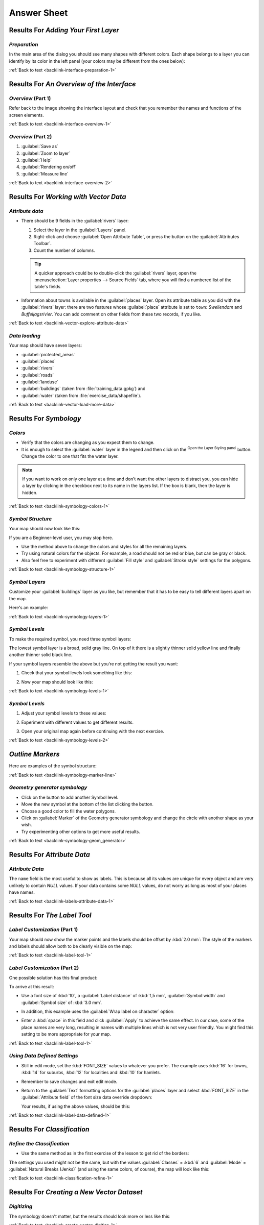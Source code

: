 Answer Sheet
===============================================================================

|RF| *Adding Your First Layer*
-------------------------------------------------------------------------------

.. _interface-preparation-1:

|basic| *Preparation*
...............................................................................

In the main area of the dialog you should see many shapes with different
colors. Each shape belongs to a layer you can identify by its color in the
left panel (your colors may be different from the ones below):

.. image:: img/basic_map.png
   :align: center

:ref:`Back to text <backlink-interface-preparation-1>`


|RF| *An Overview of the Interface*
-------------------------------------------------------------------------------

.. _interface-overview-1:

|basic| *Overview* (Part 1)
...............................................................................

Refer back to the image showing the interface layout and check that you
remember the names and functions of the screen elements.

:ref:`Back to text <backlink-interface-overview-1>`


.. _interface-overview-2:

|basic| *Overview* (Part 2)
...............................................................................

#. :guilabel:`Save as`
#. :guilabel:`Zoom to layer`
#. :guilabel:`Help`
#. :guilabel:`Rendering on/off`
#. :guilabel:`Measure line`

:ref:`Back to text <backlink-interface-overview-2>`


|RF| *Working with Vector Data*
-------------------------------------------------------------------------------

.. _vector-explore-attribute-data:

|basic| *Attribute data*
...............................................................................

* There should be 9 fields in the :guilabel:`rivers` layer:

  #. Select the layer in the :guilabel:`Layers` panel.
  #. Right-click and choose :guilabel:`Open Attribute Table`, or press the |openTable|
     button on the :guilabel:`Attributes Toolbar`.
  #. Count the number of columns.

  .. tip:: A quicker approach could be to double-click the
   :guilabel:`rivers` layer, open the :menuselection:`Layer properties --> Source
   Fields` tab, where you will find a numbered list of the table's fields.

* Information about towns is available in the :guilabel:`places` layer. Open its
  attribute table as you did with the :guilabel:`rivers` layer: there are two features whose :guilabel:`place`
  attribute is set to ``town``: *Swellendam* and *Buffeljagsrivier*.
  You can add comment on other fields from these two records, if you like.

:ref:`Back to text <backlink-vector-explore-attribute-data>`

.. _vector-load-more-data:

|basic| *Data loading*
...............................................................................

Your map should have seven layers:

* :guilabel:`protected_areas`
* :guilabel:`places`
* :guilabel:`rivers`
* :guilabel:`roads`
* :guilabel:`landuse`
* :guilabel:`buildings` (taken from :file:`training_data.gpkg`) and
* :guilabel:`water` (taken from :file:`exercise_data/shapefile`).

:ref:`Back to text <backlink-vector-load-more-data>`


|RF| *Symbology*
-------------------------------------------------------------------------------

.. _symbology-colors-1:

|basic| *Colors*
...............................................................................

* Verify that the colors are changing as you expect them to change.
* It is enough to select the :guilabel:`water` layer in the legend and then click
  on the |symbology| :sup:`Open the Layer Styling panel` button. Change the color
  to one that fits the water layer.

.. image:: img/answer_water_blue.png
   :align: center

.. note::  If you want to work on only one layer at a time and don't want the
   other layers to distract you, you can hide a layer by clicking in the checkbox
   next to its name in the layers list. If the box is blank, then the layer
   is hidden.

:ref:`Back to text <backlink-symbology-colors-1>`


.. _symbology-structure-1:

|basic| *Symbol Structure*
...............................................................................

Your map should now look like this:

.. image:: img/answer_symbology1.png
   :align: center

If you are a Beginner-level user, you may stop here.

* Use the method above to change the colors and styles for all the remaining
  layers.
* Try using natural colors for the objects. For example, a road should not be
  red or blue, but can be gray or black.
* Also feel free to experiment with different :guilabel:`Fill style` and
  :guilabel:`Stroke style` settings for the polygons.

.. image:: img/answer_symbology2.png
   :align: center

:ref:`Back to text <backlink-symbology-structure-1>`


.. _symbology-layers-1:

|moderate| *Symbol Layers*
...............................................................................

Customize your :guilabel:`buildings` layer as you like, but remember that it
has to be easy to tell different layers apart on the map.

Here's an example:

.. image:: img/answer_buildings_symbology.png
   :align: center

:ref:`Back to text <backlink-symbology-layers-1>`


.. _symbology-levels-1:

|moderate| *Symbol Levels*
...............................................................................

To make the required symbol, you need three symbol layers:

.. image:: img/answer_road_symbology.png
   :align: center

The lowest symbol layer is a broad, solid gray line. On top of it there is a
slightly thinner solid yellow line and finally another thinner solid black line.

If your symbol layers resemble the above but you're not getting the result
you want:

#. Check that your symbol levels look something like this:

   .. image:: img/answer_road_symbol_levels.png
      :align: center

#. Now your map should look like this:

   .. image:: img/target_road_symbology.png
      :align: center

:ref:`Back to text <backlink-symbology-levels-1>`


.. _symbology-levels-2:

|hard| *Symbol Levels*
...............................................................................

#. Adjust your symbol levels to these values:

   .. image:: img/answer_road_symbol_layers.png
      :align: center

#. Experiment with different values to get different results.
#. Open your original map again before continuing with the next exercise.

:ref:`Back to text <backlink-symbology-levels-2>`


.. _symbology-marker-line:

|moderate| *Outline Markers* 
-------------------------------------------------------------------------------

Here are examples of the symbol structure:

.. image:: img/answer_marker_line.png
   :align: center

.. image:: img/answer_marker_line2.png
   :align: center

:ref:`Back to text <backlink-symbology-marker-line>`


.. _symbology-geom_generator:

|hard| *Geometry generator symbology*
...............................................................................

* Click on the |signPlus| button to add another Symbol level.
* Move the new symbol at the bottom of the list clicking the |arrowDown| button.
* Choose a good color to fill the water polygons.
* Click on :guilabel:`Marker` of the Geometry generator symbology and change the
  circle with another shape as your wish.
* Try experimenting other options to get more useful results.

:ref:`Back to text <backlink-symbology-geom_generator>`

|RF| *Attribute Data*
-------------------------------------------------------------------------------

.. _labels-attribute-data-1:

|basic| *Attribute Data*
...............................................................................

The ``name`` field is the most useful to show as labels. This is because all its
values are unique for every object and are very unlikely to contain *NULL*
values. If your data contains some *NULL* values, do not worry as long as most
of your places have names.

:ref:`Back to text <backlink-labels-attribute-data-1>`


|RF| *The Label Tool*
-------------------------------------------------------------------------------

.. _label-tool-1:

|moderate| *Label Customization* (Part 1)
...............................................................................

Your map should now show the marker points and the labels should be offset by
:kbd:`2.0 mm`: The style of the markers and labels should allow both to be
clearly visible on the map:

.. image:: img/customised_labels_one.png
   :align: center

:ref:`Back to text <backlink-label-tool-1>`


.. _label-tool-2:

|moderate| *Label Customization* (Part 2)
...............................................................................

One possible solution has this final product:

.. image:: img/possible_outcome_map.png
   :align: center

To arrive at this result:

* Use a font size of :kbd:`10`, a :guilabel:`Label
  distance` of :kbd:`1,5 mm`, :guilabel:`Symbol width` and
  :guilabel:`Symbol size` of :kbd:`3.0 mm`.
* In addition, this example uses the :guilabel:`Wrap label on character`
  option:

  .. image:: img/wrap_character_settings.png
     :align: center

* Enter a :kbd:`space` in this field and click :guilabel:`Apply` to achieve the
  same effect. In our case, some of the place names are very long, resulting in
  names with multiple lines which is not very user friendly. You might find this
  setting to be more appropriate for your map.

:ref:`Back to text <backlink-label-tool-1>`


.. _label-data-defined-1:

|hard| *Using Data Defined Settings*
...............................................................................

* Still in edit mode, set the :kbd:`FONT_SIZE` values to whatever you prefer.
  The example uses :kbd:`16` for towns, :kbd:`14` for suburbs, :kbd:`12` for
  localities and :kbd:`10` for hamlets.
* Remember to save changes and exit edit mode.
* Return to the :guilabel:`Text` formatting options for the :guilabel:`places`
  layer and select :kbd:`FONT_SIZE` in the :guilabel:`Attribute field` of the
  font size data override dropdown:

  .. image:: img/font_size_override.png
     :align: center

  Your results, if using the above values, should be this:

  .. image:: img/font_override_results.png
     :align: center

:ref:`Back to text <backlink-label-data-defined-1>`


|RF| *Classification*
-------------------------------------------------------------------------------

.. _classification-refine-1:

|moderate| *Refine the Classification*
...............................................................................

* Use the same method as in the first exercise of the lesson to get rid of the
  borders:

  .. image:: img/gradient_map_no_pen.png
     :align: center

The settings you used might not be the same, but with the values
:guilabel:`Classes` = :kbd:`6` and :guilabel:`Mode` = :guilabel:`Natural Breaks
(Jenks)` (and using the same colors, of course), the map will look like this:

.. image:: img/gradient_map_new_mode.png
   :align: center

:ref:`Back to text <backlink-classification-refine-1>`


|RF| *Creating a New Vector Dataset*
-------------------------------------------------------------------------------

.. _create-vector-digitize-1:

|basic| *Digitizing*
...............................................................................

The symbology doesn't matter, but the results should look more or less like
this:

.. image:: img/routes_layer_result.png
   :align: center

:ref:`Back to text <backlink-create-vector-digitize-1>`


.. _create-vector-topology-1:

|moderate| *Topology: Add Ring Tool*
...............................................................................

The exact shape doesn't matter, but you should be getting a hole in the middle
of your feature, like this one:

.. image:: img/ring_tool_result.png
   :align: center

* Undo your edit before continuing with the exercise for the next tool.

:ref:`Back to text <backlink-create-vector-topology-1>`


.. _create-vector-topology-2:

|moderate| *Topology: Add Part Tool*
...............................................................................

* First select the |largeLandUseArea|:

.. image:: img/park_selected.png
   :align: center

* Now add your new part:

.. image:: img/new_park_area.png
   :align: center

* Undo your edit before continuing with the exercise for the next tool.

:ref:`Back to text <backlink-create-vector-topology-2>`


.. _create-vector-topology-4:

|hard| *Merge Features*
...............................................................................

* Use the :guilabel:`Merge Selected Features` tool, making sure to first select
  both of the polygons you wish to merge.
* Use the feature with the :guilabel:`OGC_FID` of :kbd:`1` as the source of your
  attributes (click on its entry in the dialog, then click the :guilabel:`Take
  attributes from selected feature` button):

.. note:: If you're using a different dataset, it is highly likely that your
   original polygon's :guilabel:`OGC_FID` will not be :kbd:`1`. Just choose the
   feature which has an :guilabel:`OGC_FID`.

  .. image:: img/merge_feature_dialog.png
     :align: center

.. Note:: Using the :guilabel:`Merge Attributes of Selected Features` tool
  will keep the geometries distinct, but give them the same attributes.

:ref:`Back to text <backlink-create-vector-topology-4>`


.. _create-vector-forms-1:

|moderate| *Forms*
...............................................................................

For the :guilabel:`TYPE`, there is obviously a limited amount of types that a
road can be, and if you check the attribute table for this layer, you'll see
that they are predefined.

* Set the widget to :guilabel:`Value Map` and click
  :guilabel:`Load Data from Layer`.
* Select :guilabel:`roads` in the :guilabel:`Label` dropdown and
  :guilabel:`highway` for both the :guilabel:`Value` and :guilabel:`Description`
  options:

  .. image:: img/value_map_settings.png
     :align: center

* Click :guilabel:`Ok` three times.
* If you use the :guilabel:`Identify` tool on a street now while edit mode is
  active, the dialog you get should look like this:

  .. image:: img/highway_as_value_map.png
     :align: center

:ref:`Back to text <backlink-create-vector-forms-1>`


|RF| *Vector Analysis*
-------------------------------------------------------------------------------

.. _vector-analysis-basic-1:

|basic| *Distance from High Schools*
...............................................................................

* Your buffer dialog should look like this:

  .. image:: img/schools_buffer_setup.png
     :align: center

  The :guilabel:`Buffer distance` is :guilabel:`1` kilometer.

* The :guilabel:`Segments to approximate` value is set to :guilabel:`20`. This is
  optional, but it's recommended, because it makes the output buffers look
  smoother. Compare this:

  .. image:: img/schools_buffer_5.png
     :align: center

  To this:

  .. image:: img/schools_buffer_6.png
     :align: center

The first image shows the buffer with the :guilabel:`Segments to approximate`
value set to :guilabel:`5` and the second shows the value set to :guilabel:`20`.
In our example, the difference is subtle, but you can see that the buffer's edges
are smoother with the higher value.

:ref:`Back to text <backlink-vector-analysis-basic-1>`

.. _vector-analysis-basic-2:

|basic| *Distance from Restaurants*
...............................................................................

To create the new :guilabel:`houses_restaurants_500m` layer, we go through a two step
process:

* First, create a buffer of 500m around the restaurants and add the layer to
  the map:

  .. image:: img/restaurants_buffer.png
     :align: center

  .. image:: img/restaurants_buffer_result.png
     :align: center

* Next, extract buildings within that buffer area:

  .. image:: img/select_within_restaurants.png
     :align: center

Your map should now show only those buildings which are within 50m of a road,
1km of a school and 500m of a restaurant:

.. image:: img/restaurant_buffer_result.png
   :align: center

:ref:`Back to text <backlink-vector-analysis-basic-2>`

|RF| *Network Analysis*
-------------------------------------------------------------------------------

.. _network-analysis-1:

|moderate| *Fastest path*
-------------------------------------------------------------------------------

Open :menuselection:`Network Analysis --> Shortest Path (Point to Point)` and
fill the dialog as:

.. image:: img/fastest_path_result.png
   :align: center

Make sure that the :guilabel:`Path type to calculate` is ``Fastest``.

Click on :guilabel:`Run` and close the dialog.

Open now the attribute table of the output layer. The :guilabel:`cost` field
contains the travel time between the two points (as fraction of hours):

.. image:: img/fastest_path_attribute.png
   :align: center

:ref:`Back to text <backlink-network_analysis_1>`


|RF| *Raster Analysis*
-------------------------------------------------------------------------------

.. _raster-analysis-1:

|basic| *Calculate Aspect*
...............................................................................

* Set your :guilabel:`Aspect` dialog up like this:

  .. image:: img/answer_dem_aspect.png
     :align: center

Your result:

.. image:: img/answer_aspect_result.png
   :align: center

:ref:`Back to text <backlink-raster-analysis-1>`


.. _raster-analysis-2:

|moderate| *Calculate Slope (less than 2 and 5 degrees)*
...............................................................................

* Set your :guilabel:`Raster calculator` dialog up like this:

  .. image:: img/answer_raster_calculator_slope.png
     :align: center

* For the 5 degree version, replace the ``2`` in the expression and file
  name with ``5``.

Your results:

* 2 degrees:

  .. image:: img/answer_2degree_result.png
     :align: center

* 5 degrees:

  .. image:: img/answer_5degree_result.png
     :align: center

:ref:`Back to text <backlink-raster-analysis-2>`


|RF| *Completing the Analysis*
-------------------------------------------------------------------------------

.. _complete-analysis-1:

|moderate| *Raster to Vector*
...............................................................................

* Open the :guilabel:`Query Builder` by right-clicking on the :guilabel:`all_terrain`
  layer in the :guilabel:`Layers` panel, and selecting the :menuselection:`Properties
  --> Source` tab.
* Then build the query :kbd:`"suitable" = 1`.
* Click :guilabel:`OK` to filter out all the polygons where this condition
  isn't met.

When viewed over the original raster, the areas should overlap perfectly:

.. image:: img/polygonize_raster.png
   :align: center

* You can save this layer by right-clicking on the :guilabel:`all_terrain`
  layer in the :guilabel:`Layers` panel and choosing :guilabel:`Save As...`,
  then continue as per the instructions.

:ref:`Back to text <backlink-complete-analysis-1>`


.. _complete-analysis-2:

|moderate| *Inspecting the Results*
...............................................................................

You may notice that some of the buildings in your :kbd:`new_solution` layer have
been "sliced" by the :guilabel:`Intersect` tool. This shows that only part of the
building - and therefore only part of the property - lies on suitable terrain.
We can therefore sensibly eliminate those buildings from our dataset

:ref:`Back to text <backlink-complete-analysis-2>`


.. _complete-analysis-3:

|moderate| *Refining the Analysis*
...............................................................................

At the moment, your analysis should look something like this:

.. image:: img/new_solution_example.png
   :align: center

Consider a circular area, continuous for 100 meters in all directions.

.. image:: img/circle_100.png
   :align: center

If it is greater than 100 meters in radius, then subtracting 100 meters from
its size (from all directions) will result in a part of it being left in the
middle.

.. image:: img/circle_with_remainder.png
   :align: center

Therefore, you can run an *interior buffer* of 100 meters on your existing
:guilabel:`suitable_terrain` vector layer. In the output of the buffer
function, whatever remains of the original layer will represent areas where
there is suitable terrain for 100 meters beyond.

To demonstrate:

* Go to :menuselection:`Vector --> Geoprocessing Tools --> Buffer(s)` to open
  the Buffer(s) dialog.
* Set it up like this:

  .. image:: img/suitable_terrain_buffer.png
     :align: center

* Use the :guilabel:`suitable_terrain` layer with :kbd:`10` segments and a
  buffer distance of :kbd:`-100`. (The distance is automatically in meters
  because your map is using a projected CRS.)
* Save the output in :kbd:`exercise_data/residential_development/` as
  :kbd:`suitable_terrain_continuous100m.shp`.
* If necessary, move the new layer above your original :kbd:`suitable_terrain`
  layer.

Your results will look like something like this:

.. image:: img/suitable_buffer_results.png
   :align: center

* Now use the :guilabel:`Select by Location` tool (:menuselection:`Vector -->
  Research Tools --> Select by location`).
* Set up like this:

  .. image:: img/select_by_location.png
     :align: center

* Select features in :guilabel:`new_solution` that intersect features in
  :guilabel:`suitable_terrain_continuous100m.shp`.

This is the result:

.. image:: img/buffer_select_result.png
   :align: center

The yellow buildings are selected. Although some of the buildings fall partly
outside the new :kbd:`suitable_terrain_continuous100m` layer, they lie well
within the original :kbd:`suitable_terrain` layer and therefore meet all of our
requirements.

* Save the selection under :kbd:`exercise_data/residential_development/` as
  :kbd:`final_answer.shp`.


:ref:`Back to text <backlink-complete-analysis-3>`

|RF| *WMS*
-------------------------------------------------------------------------------

.. _wms-1:

|basic| *Adding Another WMS Layer*
...............................................................................

Your map should look like this (you may need to re-order the layers):

.. image:: img/geology_layer_result.png
   :align: center

:ref:`Back to text <backlink-wms-1>`


.. _wms-2:

|moderate| *Adding a New WMS Server*
...............................................................................

* Use the same approach as before to add the new server and the appropriate
  layer as hosted on that server:

  .. image:: img/add_ogc_server.png
     :align: center

  .. image:: img/add_bluemarble_layer.png
     :align: center

* If you zoom into the |majorUrbanName| area, you'll notice that this dataset has a
  low resolution:

.. image:: img/low_resolution_dataset.png
   :align: center

Therefore, it's better not to use this data for the current map. The Blue
Marble data is more suitable at global or national scales.

:ref:`Back to text <backlink-wms-2>`


.. _wms-3:

|moderate| *Finding a WMS Server*
...............................................................................

You may notice that many WMS servers are not always available. Sometimes this
is temporary, sometimes it is permanent. An example of a WMS server that worked
at the time of writing is the :guilabel:`World Mineral Deposits` WMS at
http://apps1.gdr.nrcan.gc.ca/cgi-bin/worldmin_en-ca_ows. It does not
require fees or have access constraints, and it is global. Therefore, it does
satisfy the requirements. Keep in mind, however, that this is merely an
example. There are many other WMS servers to choose from.

:ref:`Back to text <backlink-wms-3>`


.. _grass_add_to_mapset:

|RF| *GRASS Integration*
-------------------------------------------------------------------------------

|basic| *Add Layers to Mapset*
...............................................................................

You can add layers (both vector and raster) into a GRASS Mapset by drag and drop
them in the Browser (see :ref:`grass_browser`) or by using the ``v.in.gdal.qgis``
for vector and ``r.in.gdal.qgis`` for raster layers.

:ref:`Back to text <backlink-grass_add_to_mapset>`


.. _grass_reclass:

|moderate| *Reclassify raster layer*
...............................................................................

To discover the maximum value of the raster run the :kbd:`r.info` tool: in the
console you will see that the maximum value is 1699.

You are now ready to write the rules. Open a text editor and add the following
rules::

  0 thru 1000 = 1
  1000 thru 1400 = 2
  1400 thru 1699 = 3

save the file as a ``my_rules.txt`` file and close the text editor.

Run the :kbd:`r.reclass` tool, choose the :kbd:`g_dem` layer and load the file
containing the rules you just have saved.

Click on :guilabel:`Run` and then on :guilabel:`View Output`. You can change the
colors and the final result should look like the following picture:

.. image:: img/grass_reclass.png
  :align: center

:ref:`Back to text <backlink-grass_reclass>`

|RF| *Database Concepts*
-------------------------------------------------------------------------------

.. _database-concepts-1:

|basic| *Address Table Properties*
...............................................................................

For our theoretical address table, we might want to store the following
properties::

    House Number
    Street Name
    Suburb Name
    City Name
    Postcode
    Country

When creating the table to represent an address object, we would create columns
to represent each of these properties and we would name them with SQL-compliant
and possibly shortened names::

    house_number
    street_name
    suburb
    city
    postcode
    country

:ref:`Back to text <backlink-database-concepts-1>`

.. _database-concepts-2:

|basic| *Normalising the People Table*
...............................................................................

The major problem with the `people` table is that there is a single address
field which contains a person's entire address. Thinking about our theoretical
`address` table earlier in this lesson, we know that an address is made up of
many different properties. By storing all these properties in one field, we make
it much harder to update and query our data. We therefore need to split the
address field into the various properties. This would give us a table which has
the following structure::

  id |     name      | house_no |  street_name   |    city    |   phone_no
   --+---------------+----------+----------------+------------+-----------------
   1 | Tim Sutton    |     3    | Buirski Plein  | Swellendam | 071 123 123
   2 | Horst Duester |     4    | Avenue du Roix | Geneva     | 072 121 122


.. note:: In the next section, you will learn about Foreign Key relationships
  which could be used in this example to further improve our database's
  structure.

:ref:`Back to text <backlink-database-concepts-2>`

.. _database-concepts-3:

|moderate| *Further Normalisation of the People Table*
...............................................................................

Our `people` table currently looks like this::

   id |     name     | house_no | street_id |  phone_no
   ---+--------------+----------+-----------+-------------
    1 | Horst Duster |        4 |         1 | 072 121 122

The :kbd:`street_id` column represents a 'one to many' relationship between the
`people` object and the related `street` object, which is in the `streets`
table.

One way to further normalise the table is to split the name field into
*first_name* and *last_name*::

    id | first_name | last_name  | house_no | street_id |  phone_no
    ---+------------+------------+----------+-----------+------------
     1 |    Horst   |   Duster   |     4    |     1     | 072 121 122

We can also create separate tables for the town or city name and country,
linking them to our `people` table via 'one to many' relationships::

    id | first_name | last_name | house_no | street_id | town_id | country_id
    ---+------------+-----------+----------+-----------+---------+------------
     1 |    Horst   |   Duster  |     4    |     1     |    2    |     1


An ER Diagram to represent this would look like this:

.. image:: img/er-people-normalised-example.png
   :align: center

:ref:`Back to text <backlink-database-concepts-3>`

.. _database-concepts-4:

|moderate| *Create a People Table*
...............................................................................

The SQL required to create the correct people table is::

  create table people (id serial not null primary key,
                       name varchar(50),
                       house_no int not null,
                       street_id int not null,
                       phone_no varchar null );

The schema for the table (enter :kbd:`\\d people`) looks like this::

  Table "public.people"

  Column     |         Type          |                      Modifiers
  -----------+-----------------------+-------------------------------------
  id         | integer               | not null default
             |                       | nextval('people_id_seq'::regclass)
  name       | character varying(50) |
  house_no   | integer               | not null
  street_id  | integer               | not null
  phone_no   | character varying     |
  Indexes:
    "people_pkey" PRIMARY KEY, btree (id)

.. note::  For illustration purposes, we have purposely omitted the fkey
    constraint.

:ref:`Back to text <backlink-database-concepts-4>`

.. _database-concepts-5:

|basic| *The DROP Command*
...............................................................................

The reason the DROP command would not work in this case is because the `people`
table has a Foreign Key constraint to the `streets` table. This means that
dropping (or deleting) the `streets` table would leave the `people` table with
references to non-existent `streets` data.

.. note:: It is possible to 'force' the `streets` table to be deleted by using
  the `CASCADE` command, but this would also delete the `people` and any other
  table which had a relationship to the `streets` table. Use with caution!

:ref:`Back to text <backlink-database-concepts-5>`

.. _database-concepts-6:

|basic| *Insert a New Street*
...............................................................................

The SQL command you should use looks like this (you can replace the street name
with a name of your choice)::

    insert into streets (name) values ('Low Road');

:ref:`Back to text <backlink-database-concepts-6>`

.. _database-concepts-7:

|moderate| *Add a New Person With Foreign Key Relationship*
...............................................................................

Here is the correct SQL statement::

  insert into streets (name) values('Main Road');
  insert into people (name,house_no, street_id, phone_no)
    values ('Joe Smith',55,2,'072 882 33 21');

If you look at the streets table again (using a select statement as before),
you'll see that the :kbd:`id` for the :kbd:`Main Road` entry is :kbd:`2`.

That's why we could merely enter the number :kbd:`2` above. Even though we're
not seeing :kbd:`Main Road` written out fully in the entry above, the
database will be able to associate that with the :kbd:`street_id` value of
:kbd:`2`.

.. note:: If you have already added a new :kbd:`street` object, you might find
   that the new :kbd:`Main Road` has an ID of :kbd:`3` not :kbd:`2`.

:ref:`Back to text <backlink-database-concepts-7>`

.. _database-concepts-8:


|moderate| *Return Street Names*
...............................................................................

Here is the correct SQL statement you should use::

  select count(people.name), streets.name
  from people, streets
  where people.street_id=streets.id
  group by streets.name;

Result::

     count |    name
     ------+-------------
         1 | Low Street
         2 | High street
         1 | Main Road
     (3 rows)

.. note::  You will notice that we have prefixed field names with table names
   (e.g. people.name and streets.name). This needs to be done whenever the
   field name is ambiguous (i.e. not unique across all tables in the database).

:ref:`Back to text <backlink-database-concepts-8>`


|RF| *Spatial Queries*
-------------------------------------------------------------------------------

.. _spatial-queries-1:

|basic| *The Units Used in Spatial Queries*
...............................................................................

The units being used by the example query are degrees, because the CRS that the
layer is using is WGS 84. This is a Geographic CRS, which means that its units
are in degrees. A Projected CRS, like the UTM projections, is in meters.

Remember that when you write a query, you need to know which units the layer's
CRS is in. This will allow you to write a query that will return the results
that you expect.

:ref:`Back to text <backlink-spatial-queries-1>`


.. _spatial-queries-2:

|basic| *Creating a Spatial Index*
...............................................................................

::

  CREATE INDEX cities_geo_idx
    ON cities
    USING gist (the_geom);

:ref:`Back to text <backlink-spatial-queries-2>`


|RF| *Geometry Construction*
-------------------------------------------------------------------------------


.. _geometry-1:

|moderate| *Creating Linestrings*
...............................................................................

::

  alter table streets add column the_geom geometry;
  alter table streets add constraint streets_geom_point_chk check
       (st_geometrytype(the_geom) = 'ST_LineString'::text OR the_geom IS NULL);
  insert into geometry_columns values ('','public','streets','the_geom',2,4326,
       'LINESTRING');
  create index streets_geo_idx
    on streets
    using gist
    (the_geom);

:ref:`Back to text <backlink-geometry-1>`


.. _geometry-2:

|moderate| *Linking Tables*
...............................................................................

::

  delete from people;
  alter table people add column city_id int not null references cities(id);

(capture cities in QGIS)

::

  insert into people (name,house_no, street_id, phone_no, city_id, the_geom)
     values ('Faulty Towers',
             34,
             3,
             '072 812 31 28',
             1,
             'SRID=4326;POINT(33 33)');

  insert into people (name,house_no, street_id, phone_no, city_id, the_geom)
     values ('IP Knightly',
             32,
             1,
             '071 812 31 28',
             1,F
             'SRID=4326;POINT(32 -34)');

  insert into people (name,house_no, street_id, phone_no, city_id, the_geom)
     values ('Rusty Bedsprings',
             39,
             1,
             '071 822 31 28',
             1,
             'SRID=4326;POINT(34 -34)');

If you're getting the following error message:

::

  ERROR:  insert or update on table "people" violates foreign key constraint
          "people_city_id_fkey"
  DETAIL: Key (city_id)=(1) is not present in table "cities".

then it means that while experimenting with creating polygons for the
cities table, you must have deleted some of them and started over. Just
check the entries in your cities table and use any :kbd:`id` which exists.

:ref:`Back to text <backlink-geometry-2>`

|RF| *Simple Feature Model*
-------------------------------------------------------------------------------


.. _simple-feature-1:

|moderate| *Populating Tables*
...............................................................................

::

  create table cities (id serial not null primary key,
                       name varchar(50),
                       the_geom geometry not null);
   alter table cities
   add constraint cities_geom_point_chk
   check (st_geometrytype(the_geom) = 'ST_Polygon'::text );

:ref:`Back to text <backlink-simple-feature-1>`


.. _simple-feature-2:

|moderate| *Populate the Geometry_Columns Table*
...............................................................................

::

  insert into geometry_columns values
        ('','public','cities','the_geom',2,4326,'POLYGON');

:ref:`Back to text <backlink-simple-feature-2>`


.. _simple-feature-3:

|hard| *Adding Geometry*
...............................................................................

::

  select people.name,
         streets.name as street_name,
         st_astext(people.the_geom) as geometry
  from   streets, people
  where  people.street_id=streets.id;

Result::

         name     | street_name |   geometry
    --------------+-------------+---------------
     Roger Jones  | High street |
     Sally Norman | High street |
     Jane Smith   | Main Road   |
     Joe Bloggs   | Low Street  |
     Fault Towers | Main Road   | POINT(33 -33)
    (5 rows)

As you can see, our constraint allows nulls to be added into the database.

:ref:`Back to text <backlink-simple-feature-3>`


.. Substitutions definitions - AVOID EDITING PAST THIS LINE
   This will be automatically updated by the find_set_subst.py script.
   If you need to create a new substitution manually,
   please add it also to the substitutions.txt file in the
   source folder.

.. |RF| replace:: Results For
.. |arrowDown| image:: /static/common/mActionArrowDown.png
   :width: 1.5em
.. |basic| image:: /static/global/basic.png
.. |hard| image:: /static/global/hard.png
.. |largeLandUseArea| replace:: Bontebok National Park
.. |majorUrbanName| replace:: Swellendam
.. |moderate| image:: /static/global/moderate.png
.. |openTable| image:: /static/common/mActionOpenTable.png
   :width: 1.5em
.. |signPlus| image:: /static/common/symbologyAdd.png
   :width: 1.5em
.. |symbology| image:: /static/common/symbology.png
   :width: 2em
